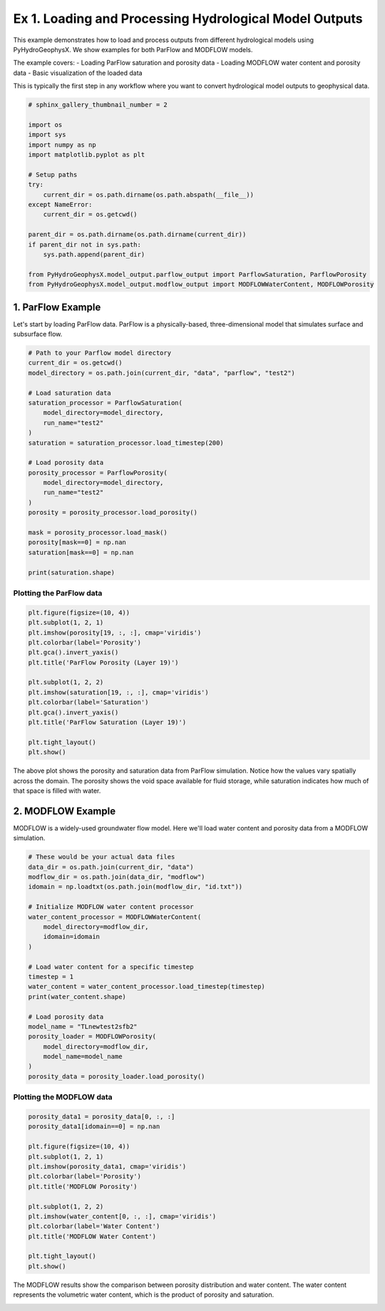 
.. DO NOT EDIT.
.. THIS FILE WAS AUTOMATICALLY GENERATED BY SPHINX-GALLERY.
.. TO MAKE CHANGES, EDIT THE SOURCE PYTHON FILE:
.. "auto_examples\Ex1_model_output.py"
.. LINE NUMBERS ARE GIVEN BELOW.

.. only:: html

    .. note::
        :class: sphx-glr-download-link-note

        :ref:`Go to the end <sphx_glr_download_auto_examples_Ex1_model_output.py>`
        to download the full example code

.. rst-class:: sphx-glr-example-title

.. _sphx_glr_auto_examples_Ex1_model_output.py:


Ex 1. Loading and Processing Hydrological Model Outputs
==================================================

This example demonstrates how to load and process outputs from different 
hydrological models using PyHydroGeophysX. We show examples for both 
ParFlow and MODFLOW models.

The example covers:
- Loading ParFlow saturation and porosity data
- Loading MODFLOW water content and porosity data  
- Basic visualization of the loaded data

This is typically the first step in any workflow where you want to
convert hydrological model outputs to geophysical data.

.. GENERATED FROM PYTHON SOURCE LINES 17-38

.. code-block:: default


    # sphinx_gallery_thumbnail_number = 2

    import os
    import sys
    import numpy as np
    import matplotlib.pyplot as plt

    # Setup paths
    try:
        current_dir = os.path.dirname(os.path.abspath(__file__))
    except NameError:
        current_dir = os.getcwd()

    parent_dir = os.path.dirname(os.path.dirname(current_dir))
    if parent_dir not in sys.path:
        sys.path.append(parent_dir)

    from PyHydroGeophysX.model_output.parflow_output import ParflowSaturation, ParflowPorosity
    from PyHydroGeophysX.model_output.modflow_output import MODFLOWWaterContent, MODFLOWPorosity


.. GENERATED FROM PYTHON SOURCE LINES 39-44

1. ParFlow Example
------------------

Let's start by loading ParFlow data. ParFlow is a physically-based, 
three-dimensional model that simulates surface and subsurface flow.

.. GENERATED FROM PYTHON SOURCE LINES 44-69

.. code-block:: default


    # Path to your Parflow model directory
    current_dir = os.getcwd()
    model_directory = os.path.join(current_dir, "data", "parflow", "test2")

    # Load saturation data
    saturation_processor = ParflowSaturation(
        model_directory=model_directory,
        run_name="test2"
    )
    saturation = saturation_processor.load_timestep(200)

    # Load porosity data
    porosity_processor = ParflowPorosity(
        model_directory=model_directory,
        run_name="test2"
    )
    porosity = porosity_processor.load_porosity()

    mask = porosity_processor.load_mask()
    porosity[mask==0] = np.nan
    saturation[mask==0] = np.nan

    print(saturation.shape)


.. GENERATED FROM PYTHON SOURCE LINES 70-72

Plotting the ParFlow data
~~~~~~~~~~~~~~~~~~~~~~~~~~

.. GENERATED FROM PYTHON SOURCE LINES 72-89

.. code-block:: default


    plt.figure(figsize=(10, 4))
    plt.subplot(1, 2, 1)
    plt.imshow(porosity[19, :, :], cmap='viridis')
    plt.colorbar(label='Porosity')
    plt.gca().invert_yaxis()
    plt.title('ParFlow Porosity (Layer 19)')

    plt.subplot(1, 2, 2)
    plt.imshow(saturation[19, :, :], cmap='viridis')
    plt.colorbar(label='Saturation')
    plt.gca().invert_yaxis()
    plt.title('ParFlow Saturation (Layer 19)')

    plt.tight_layout()
    plt.show()


.. GENERATED FROM PYTHON SOURCE LINES 90-98

The above plot shows the porosity and saturation data from ParFlow simulation.
Notice how the values vary spatially across the domain. The porosity shows 
the void space available for fluid storage, while saturation indicates how 
much of that space is filled with water.

.. image:: /auto_examples/images/Ex1_model_output_fig_01.png
   :align: center
   :width: 600px

.. GENERATED FROM PYTHON SOURCE LINES 100-105

2. MODFLOW Example
------------------

MODFLOW is a widely-used groundwater flow model. Here we'll load water content
and porosity data from a MODFLOW simulation.

.. GENERATED FROM PYTHON SOURCE LINES 105-130

.. code-block:: default


    # These would be your actual data files
    data_dir = os.path.join(current_dir, "data")
    modflow_dir = os.path.join(data_dir, "modflow")
    idomain = np.loadtxt(os.path.join(modflow_dir, "id.txt"))

    # Initialize MODFLOW water content processor
    water_content_processor = MODFLOWWaterContent(
        model_directory=modflow_dir,
        idomain=idomain
    )

    # Load water content for a specific timestep
    timestep = 1
    water_content = water_content_processor.load_timestep(timestep)
    print(water_content.shape)

    # Load porosity data
    model_name = "TLnewtest2sfb2"
    porosity_loader = MODFLOWPorosity(
        model_directory=modflow_dir,
        model_name=model_name
    )
    porosity_data = porosity_loader.load_porosity()


.. GENERATED FROM PYTHON SOURCE LINES 131-133

Plotting the MODFLOW data
~~~~~~~~~~~~~~~~~~~~~~~~~~

.. GENERATED FROM PYTHON SOURCE LINES 133-151

.. code-block:: default


    porosity_data1 = porosity_data[0, :, :]
    porosity_data1[idomain==0] = np.nan

    plt.figure(figsize=(10, 4))
    plt.subplot(1, 2, 1)
    plt.imshow(porosity_data1, cmap='viridis')
    plt.colorbar(label='Porosity')
    plt.title('MODFLOW Porosity')

    plt.subplot(1, 2, 2)
    plt.imshow(water_content[0, :, :], cmap='viridis')
    plt.colorbar(label='Water Content')
    plt.title('MODFLOW Water Content')

    plt.tight_layout()
    plt.show()


.. GENERATED FROM PYTHON SOURCE LINES 152-158

The MODFLOW results show the comparison between porosity distribution and 
water content. The water content represents the volumetric water content, 
which is the product of porosity and saturation.

.. image:: /auto_examples/images/Ex1_model_output_fig_02.png
   :align: center
   :width: 600px


.. rst-class:: sphx-glr-timing

   **Total running time of the script:** (0 minutes 0.000 seconds)


.. _sphx_glr_download_auto_examples_Ex1_model_output.py:

.. only:: html

  .. container:: sphx-glr-footer sphx-glr-footer-example




    .. container:: sphx-glr-download sphx-glr-download-python

      :download:`Download Python source code: Ex1_model_output.py <Ex1_model_output.py>`

    .. container:: sphx-glr-download sphx-glr-download-jupyter

      :download:`Download Jupyter notebook: Ex1_model_output.ipynb <Ex1_model_output.ipynb>`


.. only:: html

 .. rst-class:: sphx-glr-signature

    `Gallery generated by Sphinx-Gallery <https://sphinx-gallery.github.io>`_
